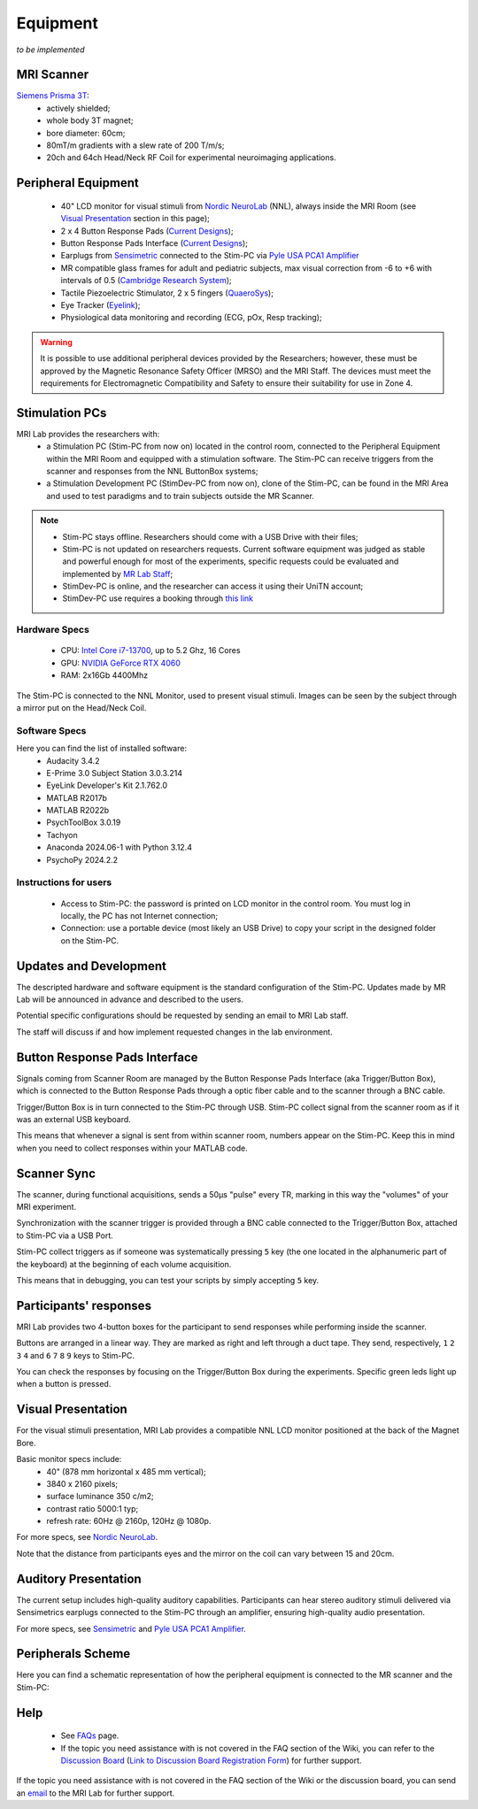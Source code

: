 Equipment
==========
*to be implemented*

MRI Scanner
--------

`Siemens Prisma 3T <https://www.siemens-healthineers.com/magnetic-resonance-imaging/3t-mri-scanner/magnetom-prisma>`_:
  * actively shielded;
  * whole body 3T magnet;
  * bore diameter: 60cm;
  * 80mT/m gradients with a slew rate of 200 T/m/s;
  * 20ch and 64ch Head/Neck RF Coil for experimental neuroimaging applications.

Peripheral Equipment
----------
  * 40" LCD monitor for visual stimuli from `Nordic NeuroLab <https://www.nordicneurolab.com/products/inroomviewing-device>`_ (NNL), always inside the MRI Room (see `Visual Presentation <https://cimec-mrilab-wiki.readthedocs.io/en/latest/pages/equipment.html#id2>`_ section in this page);
  * 2 x 4 Button Response Pads (`Current Designs <https://www.curdes.com/mainforp/responsedevices/hhsc-2x4-l.html>`_);
  * Button Response Pads Interface (`Current Designs <https://www.curdes.com/mainforp/interfaces/fiu-932b.html>`_);
  * Earplugs from `Sensimetric <https://www.sens.com/products/earphones-for-fmri-research/>`_ connected to the Stim-PC via `Pyle USA PCA1 Amplifier <https://pyleusa.com/products/pca1>`_
  * MR compatible glass frames for adult and pediatric subjects, max visual correction from -6 to +6 with intervals of 0.5 (`Cambridge Research System <https://www.crsltd.com/mri-patient-comfort-communication-and-entertainment/mri-patient-comfort/mediglasses/mediglasses-for-fmri/>`_);
  * Tactile Piezoelectric Stimulator, 2 x 5 fingers (`QuaeroSys <https://www.quaerosys.com/index.php?lang=en&page=piezostimulator>`_);
  * Eye Tracker (`Eyelink <https://www.sr-research.com/fmri-meg-systems/>`_);
  * Physiological data monitoring and recording (ECG, pOx, Resp tracking);

.. warning::
 It is possible to use additional peripheral devices provided by the Researchers; however, these must be approved by the Magnetic Resonance Safety Officer (MRSO) and the MRI Staff. The devices must meet the requirements for Electromagnetic Compatibility and Safety to ensure their suitability for use in Zone 4.

Stimulation PCs
---------

MRI Lab provides the researchers with:
  * a Stimulation PC (Stim-PC from now on) located in the control room, connected to the Peripheral Equipment within the MRI Room and equipped with a stimulation software. The Stim-PC can receive triggers from the scanner and responses from the NNL ButtonBox systems;

  * a Stimulation Development PC (StimDev-PC from now on), clone of the Stim-PC, can be found in the MRI Area and used to test paradigms and to train subjects outside the MR Scanner.

.. note::
  * Stim-PC stays offline. Researchers should come with a USB Drive with their files;
  * Stim-PC is not updated on researchers requests. Current software equipment was judged as stable and powerful enough for most of the experiments, specific requests could be evaluated and implemented by `MR Lab Staff <https://cimec-mrilab-wiki.readthedocs.io/en/latest/pages/contacts.html>`_;
  * StimDev-PC is online, and the researcher can access it using their UniTN account;
  * StimDev-PC use requires a booking through `this link <https://calendar.google.com/calendar/u/0/appointments/schedules/AcZssZ3ncrIjmsWNRckJOE-qsOklLg7HLzWjrCwNrVpKXB8smYFSV6onrzHU7mS22sJCPAh2CY3Rweya>`_

Hardware Specs
~~~~~~~~~~
  * CPU: `Intel Core i7-13700 <https://www.intel.com/content/www/us/en/products/sku/230490/intel-core-i713700-processor-30m-cache-up-to-5-20-ghz/specifications.html>`_, up to 5.2 Ghz, 16 Cores
  * GPU: `NVIDIA GeForce RTX 4060 <https://www.nvidia.com/en-gb/geforce/graphics-cards/40-series/rtx-4060-4060ti/>`_
  * RAM: 2x16Gb 4400Mhz

The Stim-PC is connected to the NNL Monitor, used to present visual stimuli. Images can be seen by the subject through a mirror put on the Head/Neck Coil.

Software Specs
~~~~~~~~~~

Here you can find the list of installed software:
 * Audacity 3.4.2
 * E-Prime 3.0 Subject Station 3.0.3.214
 * EyeLink Developer's Kit 2.1.762.0
 * MATLAB R2017b
 * MATLAB R2022b
 * PsychToolBox 3.0.19
 * Tachyon
 * Anaconda 2024.06-1 with Python 3.12.4
 * PsychoPy 2024.2.2

Instructions for users
~~~~~~~~~~
  * Access to Stim-PC: the password is printed on LCD monitor in the control room. You must log in locally, the PC has not Internet connection;
  * Connection: use a portable device (most likely an USB Drive) to copy your script in the designed folder on the Stim-PC.

Updates and Development
------
The descripted hardware and software equipment is the standard configuration of the Stim-PC. Updates made by MR Lab will be announced in advance and described to the users.

Potential specific configurations should be requested by sending an email to MRI Lab staff.

The staff will discuss if and how implement requested changes in the lab environment.

Button Response Pads Interface
------
Signals coming from Scanner Room are managed by the Button Response Pads Interface (aka Trigger/Button Box), which is connected to the Button Response Pads through a optic fiber cable and to the scanner through a BNC cable.

Trigger/Button Box is in turn connected to the Stim-PC through USB. Stim-PC collect signal from the scanner room as if it was an external USB keyboard.

This means that whenever a signal is sent from within scanner room, numbers appear on the Stim-PC. Keep this in mind when you need to collect responses within your MATLAB code.

Scanner Sync
--------
The scanner, during functional acquisitions, sends a 50μs "pulse" every TR, marking in this way the "volumes" of your MRI experiment.

Synchronization with the scanner trigger is provided through a BNC cable connected to the Trigger/Button Box, attached to Stim-PC via a USB Port.

Stim-PC collect triggers as if someone was systematically pressing ``5`` key (the one located in the alphanumeric part of the keyboard) at the beginning of each volume acquisition.

This means that in debugging, you can test your scripts by simply accepting ``5`` key.

Participants' responses
----------
MRI Lab provides two 4-button boxes for the participant to send responses while performing inside the scanner.

Buttons are arranged in a linear way. They are marked as right and left through a duct tape. They send, respectively, ``1`` ``2`` ``3`` ``4`` and ``6`` ``7`` ``8`` ``9`` keys to Stim-PC.

You can check the responses by focusing on the Trigger/Button Box during the experiments. Specific green leds light up when a button is pressed.

Visual Presentation
---------
For the visual stimuli presentation, MRI Lab provides a compatible NNL LCD monitor positioned at the back of the Magnet Bore.

Basic monitor specs include:
 * 40" (878 mm horizontal x 485 mm vertical);
 * 3840 x 2160 pixels;
 * surface luminance 350 c/m2;
 * contrast ratio 5000:1 typ;
 * refresh rate: 60Hz @ 2160p, 120Hz @ 1080p.

For more specs, see `Nordic NeuroLab <https://www.nordicneurolab.com/products/inroomviewing-device>`_.

Note that the distance from participants eyes and the mirror on the coil can vary between 15 and 20cm.

Auditory Presentation
----------
The current setup includes high-quality auditory capabilities. Participants can hear stereo auditory stimuli delivered via Sensimetrics earplugs connected to the Stim-PC through an amplifier, ensuring high-quality audio presentation.

For more specs, see `Sensimetric <https://www.sens.com/products/earphones-for-fmri-research/>`_ and `Pyle USA PCA1 Amplifier <https://pyleusa.com/products/pca1>`_.

Peripherals Scheme
--------------
Here you can find a schematic representation of how the peripheral equipment is connected to the MR scanner and the Stim-PC:

.. image:: figures/LNIFMRI_SetupScannerAndPeripherals.png
  :width: 800

Help
-------

 * See `FAQs <https://cimec-mrilab-wiki.readthedocs.io/en/latest/pages/FAQ.html>`_ page.

 * If the topic you need assistance with is not covered in the FAQ section of the Wiki, you can refer to the `Discussion Board <https://github.com/orgs/LNIFMRI-Lab/discussions>`_ (`Link to Discussion Board Registration Form <https://forms.gle/s7nn7CRL5LL1yviq7>`_) for further support.

If the topic you need assistance with is not covered in the FAQ section of the Wiki or the discussion board, you can send an `email <https://arc.net/l/quote/ngemhopk>`_ to the MRI Lab for further support.
